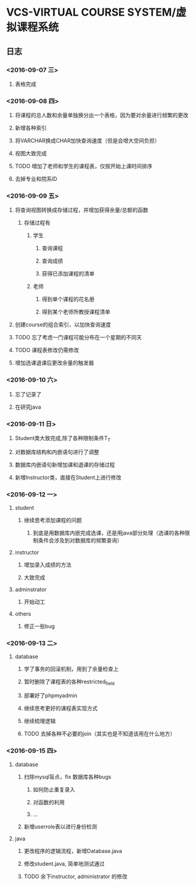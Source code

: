 * VCS-VIRTUAL COURSE SYSTEM/虚拟课程系统
** 日志
*** <2016-09-07 三> 
**** 表格完成
*** <2016-09-08 四>
**** 将课程的总人数和余量单独换分出一个表格，因为要对余量进行频繁的更改
**** 新增各种索引
**** 将VARCHAR换成CHAR加快查询速度（但是会增大空间负担）
**** 视图大致完成
**** TODO 增加了老师和学生的课程表，仅按开始上课时间排序
**** 去掉专业和院系ID
*** <2016-09-09 五> 
**** 将查询视图转换成存储过程，并增加获得余量/总额的函数
***** 存储过程有
****** 学生
******* 查询课程
******* 查询成绩
******* 获得已添加课程的清单
****** 老师
******* 得到单个课程的花名册
******* 得到某个老师所教授课程清单
**** 创建course的组合索引，以加快查询速度
**** TODO 忘了考虑一门课程可能分布在一个星期的不同天
**** TODO 课程表修改仍需修改
**** 增加选课退课后更改余量的触发器 
*** <2016-09-10 六> 
**** 忘了记录了
**** 在研究java
*** <2016-09-11 日> 
**** Student类大致完成,除了各种限制条件T_T
**** 对数据库结构和内嵌语句进行了调整
**** 数据库内嵌语句新增加课和退课的存储过程
**** 新增Instructor类，直接在Student上进行修改
*** <2016-09-12 一> 
**** student
***** 继续思考添加课程的问题
****** 到底是用数据库内嵌完成选课，还是用java部分处理（选课的各种限制条件会涉及到对数据库的频繁查询）
**** instructor
***** 增加录入成绩的方法
***** 大致完成
**** adminstrator
***** 开始动工
**** others
***** 修正一些bug
*** <2016-09-13 二> 
**** database
***** 学了事务的回滚机制，用到了余量检查上
***** 暂时删除了课程表的各种restricted_field
***** 部署好了phpmyadmin
***** 继续思考更好的课程表实现方式
***** 继续梳理逻辑
***** TODO 去掉各种不必要的join（其实也是不知道该用在什么地方）
*** <2016-09-15 四> 
**** database
***** 扫除mysql盲点，fix 数据库各种bugs
****** 如何防止重复录入
****** 对函数的利用
****** ...
***** 新增userrole表以进行身份检测
**** java
***** 更改程序的逻辑流程，新增Database.java
***** 修改student.java, 简单地测试通过
***** TODO 余下instructor, administrator 的修改

